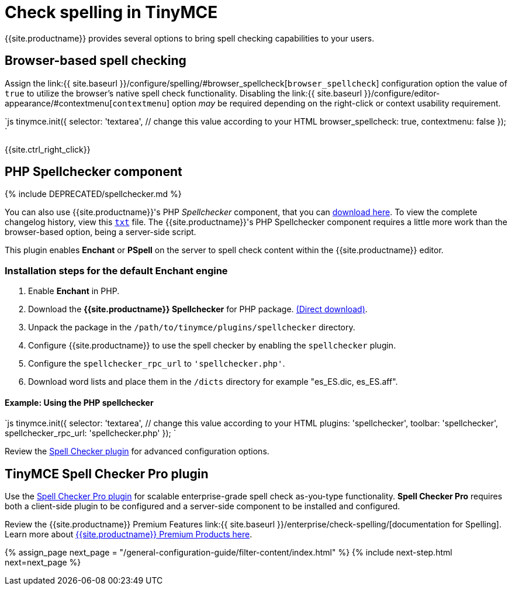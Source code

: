 = Check spelling in TinyMCE
:keywords: spell checker spelling browser_spellcheck gecko_spellcheck
:title_nav: Spell checking

{{site.productname}} provides several options to bring spell checking capabilities to your users.

== Browser-based spell checking

Assign the link:{{ site.baseurl }}/configure/spelling/#browser_spellcheck[`browser_spellcheck`] configuration option the value of `true` to utilize the browser's native spell check functionality. Disabling the link:{{ site.baseurl }}/configure/editor-appearance/#contextmenu[`contextmenu`] option _may_ be required depending on the right-click or context usability requirement.

`js
tinymce.init({
  selector: 'textarea',  // change this value according to your HTML
  browser_spellcheck: true,
  contextmenu: false
});
`

{{site.ctrl_right_click}}

== PHP Spellchecker component

{% include DEPRECATED/spellchecker.md %}

You can also use {{site.productname}}'s PHP _Spellchecker_ component, that you can http://download.moxiecode.com/spellcheckers/tinymce_spellchecker_php_4.0.zip[download here]. To view the complete changelog history, view this http://archive.tinymce.com/develop/changelog/?type=phpspell[`txt`] file. The {{site.productname}}'s PHP Spellchecker component requires a little more work than the browser-based option, being a server-side script.

This plugin enables *Enchant* or *PSpell* on the server to spell check content within the {{site.productname}} editor.

=== Installation steps for the default Enchant engine

. Enable *Enchant* in PHP.
. Download the *{{site.productname}} Spellchecker* for PHP package. http://download.moxiecode.com/spellcheckers/tinymce_spellchecker_php_4.0.zip[(Direct download)].
. Unpack the package in the `/path/to/tinymce/plugins/spellchecker` directory.
. Configure {{site.productname}} to use the spell checker by enabling the `spellchecker` plugin.
. Configure the `spellchecker_rpc_url` to `'spellchecker.php'`.
. Download word lists and place them in the `/dicts` directory for example "es_ES.dic, es_ES.aff".

==== Example: Using the PHP spellchecker

`js
tinymce.init({
  selector: 'textarea',  // change this value according to your HTML
  plugins: 'spellchecker',
  toolbar: 'spellchecker',
  spellchecker_rpc_url: 'spellchecker.php'
});
`

Review the link:{{site.baseurl}}/plugins/opensource/spellchecker/[Spell Checker plugin] for advanced configuration options.

== TinyMCE Spell Checker Pro plugin

Use the link:{{site.baseurl}}/plugins/premium/tinymcespellchecker/[Spell Checker Pro plugin] for scalable enterprise-grade spell check as-you-type functionality. *Spell Checker Pro* requires both a client-side plugin to be configured and a server-side component to be installed and configured.

Review the {{site.productname}} Premium Features link:{{ site.baseurl }}/enterprise/check-spelling/[documentation for Spelling]. Learn more about link:{{site.pricingpage}}[{{site.productname}} Premium Products here].

{% assign_page next_page = "/general-configuration-guide/filter-content/index.html" %}
{% include next-step.html next=next_page %}

